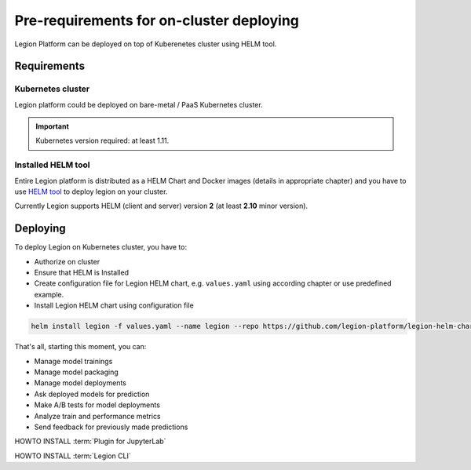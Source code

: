.. _installation-prereqs:
=========================================
Pre-requirements for on-cluster deploying
=========================================

Legion Platform can be deployed on top of Kuberenetes cluster using HELM tool.

Requirements
------------

Kubernetes cluster
~~~~~~~~~~~~~~~~~~
Legion platform could be deployed on bare-metal / PaaS Kubernetes cluster.

.. important::

    Kubernetes version required: at least 1.11.


Installed HELM tool
~~~~~~~~~~~~~~~~~~~

Entire Legion platform is distributed as a HELM Chart and Docker images (details in appropriate chapter) and you have to use `HELM tool <https://helm.sh>`_ to deploy legion on your cluster.

Currently Legion supports HELM (client and server) version **2** (at least **2.10** minor version).


Deploying
---------

To deploy Legion on Kubernetes cluster, you have to:

- Authorize on cluster

- Ensure that HELM is Installed

- Create configuration file for Legion HELM chart, e.g. ``values.yaml`` using according chapter or use predefined example.

- Install Legion HELM chart using configuration file

.. code-block:: bash

    helm install legion -f values.yaml --name legion --repo https://github.com/legion-platform/legion-helm-charts


That's all, starting this moment, you can:

- Manage model trainings

- Manage model packaging

- Manage model deployments

- Ask deployed models for prediction

- Make A/B tests for model deployments

- Analyze train and performance metrics

- Send feedback for previously made predictions

.. _jupyter_plugin-install:

HOWTO INSTALL :term:`Plugin for JupyterLab`

.. _legion_cli-install:

HOWTO INSTALL :term:`Legion CLI`